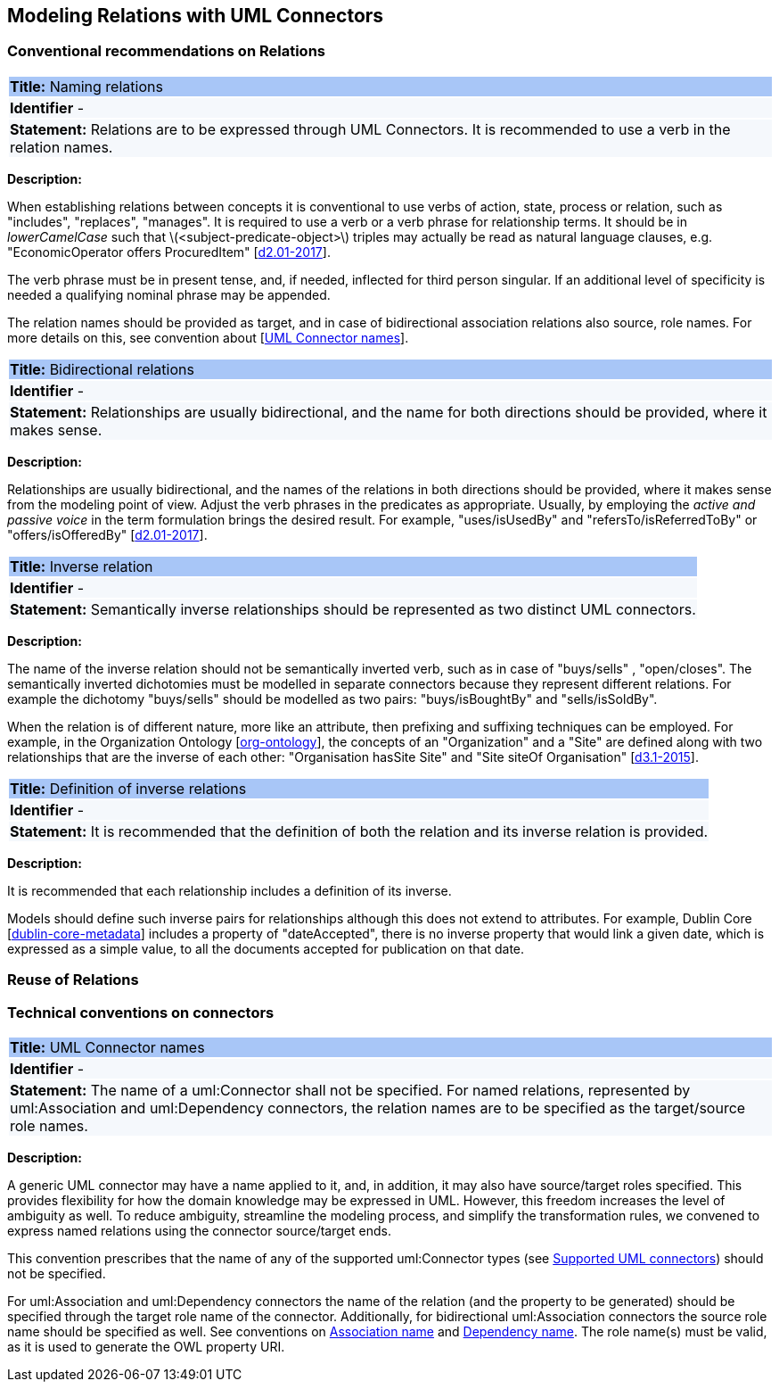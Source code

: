 == Modeling Relations with UML Connectors

[[sec:relations]]
=== Conventional recommendations on Relations


[[rule:connectors-names-with-verb]]
|===
|{set:cellbgcolor: #a8c6f7}
 *Title:* Naming relations

|{set:cellbgcolor: #f5f8fc}
*Identifier* -

|*Statement:*
Relations are to be expressed through UML Connectors. It is recommended to use a verb in the relation names.
|===

*Description:*

When establishing relations between concepts it is conventional to use verbs of action, state, process or relation, such as "includes", "replaces", "manages". It is required to use a verb or a verb phrase for relationship terms. It should be in _lowerCamelCase_ such that latexmath:[$<subject-predicate-object>$] triples may actually be read as natural language clauses, e.g. "EconomicOperator offers ProcuredItem" [xref:references.adoc#ref:d2.01-2017[d2.01-2017]].

The verb phrase must be in present tense, and, if needed, inflected for third person singular. If an additional level of specificity is needed a qualifying nominal phrase may be appended.

The relation names should be provided as target, and in case of bidirectional association relations also source, role names. For more details on this, see convention about [xref:rule:connectors-name[UML Connector names]].

[[rule:connectors-bidirectional]]
|===
|{set:cellbgcolor: #a8c6f7}
 *Title:* Bidirectional relations

|{set:cellbgcolor: #f5f8fc}
*Identifier* -

|*Statement:*
Relationships are usually bidirectional, and the name for both directions should be provided, where it makes sense.
|===

*Description:*

Relationships are usually bidirectional, and the names of the relations in both directions should be provided, where it makes sense from the modeling point of view. Adjust the verb phrases in the predicates as appropriate. Usually, by employing the _active and passive voice_ in the term formulation brings the desired result. For example, "uses/isUsedBy" and "refersTo/isReferredToBy" or "offers/isOfferedBy" [xref:references.adoc#ref:d2.01-2017[d2.01-2017]].


[[rule:connectors-inverse]]
|===
|{set:cellbgcolor: #a8c6f7}
 *Title:* Inverse relation

|{set:cellbgcolor: #f5f8fc}
*Identifier* -

|*Statement:*
Semantically inverse relationships should be represented as two distinct UML connectors.
|===

*Description:*

The name of the inverse relation should not be semantically inverted verb, such as in case of "buys/sells" , "open/closes". The semantically inverted dichotomies must be modelled in separate connectors because they represent different relations. For example the dichotomy "buys/sells" should be modelled as two pairs: "buys/isBoughtBy" and "sells/isSoldBy".

When the relation is of different nature, more like an attribute, then prefixing and suffixing techniques can be employed. For example, in the Organization Ontology [xref:references.adoc#ref:org-ontology[org-ontology]], the concepts of an "Organization" and a "Site" are defined along with two relationships that are the inverse of each other: "Organisation hasSite Site" and "Site siteOf Organisation" [xref:references.adoc#ref:d3.1-2015[d3.1-2015]].


[[rule:connectors-inverse-definition]]
|===
|{set:cellbgcolor: #a8c6f7}
 *Title:* Definition of inverse relations

|{set:cellbgcolor: #f5f8fc}
*Identifier* -

|*Statement:*
It is recommended that the definition of both the relation and its inverse relation is provided.
|===

*Description:*

It is recommended that each relationship includes a definition of its inverse.

Models should define such inverse pairs for relationships although this does not extend to attributes. For example, Dublin Core [xref:references.adoc#ref:dublin-core-metadata[dublin-core-metadata]] includes a property of "dateAccepted", there is no inverse property that would link a given date, which is expressed as a simple value, to all the documents accepted for publication on that date.


[[sec:relations-reuse]]
=== Reuse of Relations

[[sec:connectors]]
=== Technical conventions on connectors


[[rule:connectors-name]]
|===
|{set:cellbgcolor: #a8c6f7}
 *Title:* UML Connector names

|{set:cellbgcolor: #f5f8fc}
*Identifier* -

|*Statement:*
The name of a uml:Connector shall not be specified. For named relations, represented by uml:Association and uml:Dependency connectors, the relation names are to be specified as the target/source role names.
|===

*Description:*

A generic UML connector may have a name applied to it, and, in addition, it may also have source/target roles specified. This provides flexibility for how the domain knowledge may be expressed in UML. However, this freedom increases the level of ambiguity as well. To reduce ambiguity, streamline the modeling process, and simplify the transformation rules, we convened to express named relations using the connector source/target ends.

This convention prescribes that the name of any of the supported uml:Connector types (see xref:uml/conv-general.adoc#rule:gen-model-connectors[Supported UML connectors]) should not be specified.

For uml:Association and uml:Dependency connectors the name of the relation (and the property to be generated) should be specified through the target role name of the connector. Additionally, for bidirectional uml:Association connectors the source role name should be specified as well. See conventions on xref:uml/conv-conn-association.adoc#rule:association-target[Association name] and xref:uml/conv-conn-dependency.adoc#rule:dependency-target[Dependency name]. The role name(s) must be valid, as it is used to generate the OWL property URI.